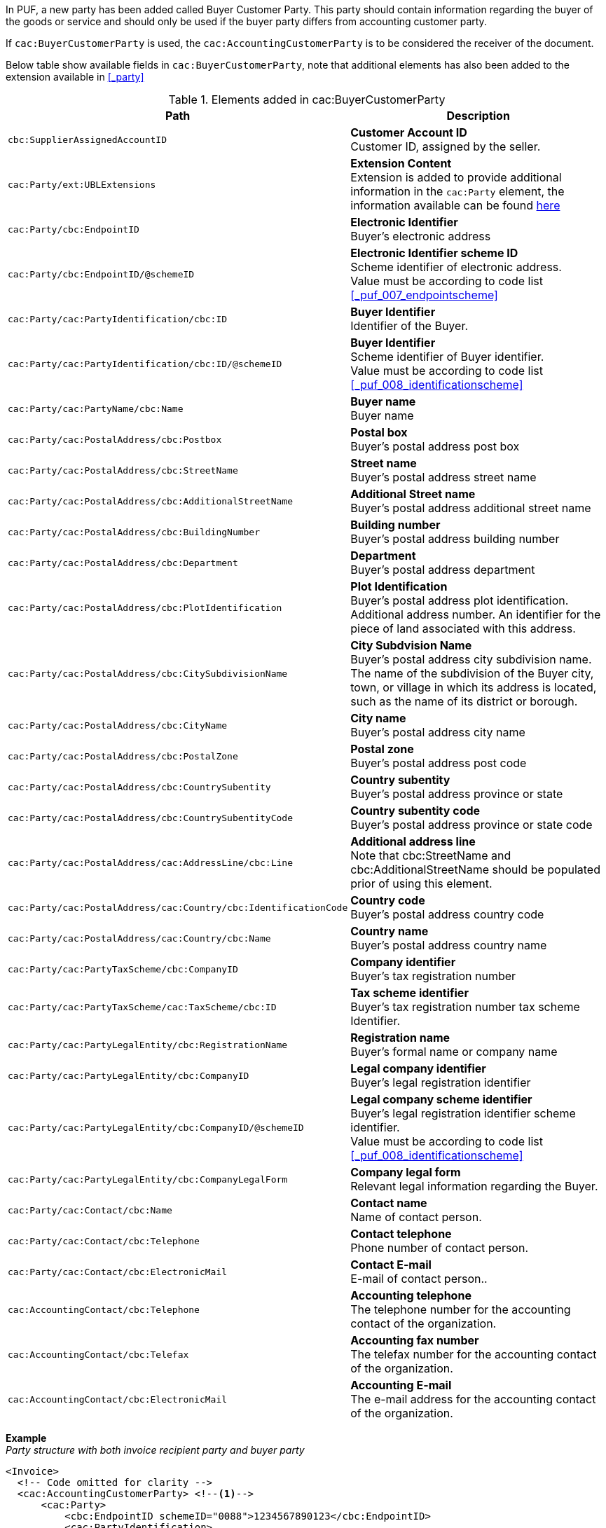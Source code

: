 In PUF, a new party has been added called Buyer Customer Party. This party should contain information regarding the buyer of the goods or service and should only be used if the buyer party differs from accounting customer party.

If `cac:BuyerCustomerParty` is used, the `cac:AccountingCustomerParty` is to be considered the receiver of the document.

Below table show available fields in `cac:BuyerCustomerParty`, note that additional elements has also been added to the extension available in <<_party>>

.Elements added in cac:BuyerCustomerParty
|===
|Path |Description

|`cbc:SupplierAssignedAccountID`
|**Customer Account ID** +
Customer ID, assigned by the seller.
|`cac:Party/ext:UBLExtensions`
|**Extension Content** +
Extension is added to provide additional information in the `cac:Party` element, the information available can be found <<_party, here>>
|`cac:Party/cbc:EndpointID`
|**Electronic Identifier** +
Buyer's electronic address
|`cac:Party/cbc:EndpointID/@schemeID`
|**Electronic Identifier scheme ID** +
Scheme identifier of electronic address. +
Value must be according to code list <<_puf_007_endpointscheme>>
|`cac:Party/cac:PartyIdentification/cbc:ID`
|**Buyer Identifier** +
Identifier of the Buyer.
|`cac:Party/cac:PartyIdentification/cbc:ID/@schemeID`
|**Buyer Identifier** +
Scheme identifier of Buyer identifier. +
Value must be according to code list <<_puf_008_identificationscheme>>
|`cac:Party/cac:PartyName/cbc:Name`
|**Buyer name** +
Buyer name
|`cac:Party/cac:PostalAddress/cbc:Postbox`
|**Postal box** +
Buyer's postal address post box
|`cac:Party/cac:PostalAddress/cbc:StreetName`
|**Street name** +
Buyer's postal address street name
|`cac:Party/cac:PostalAddress/cbc:AdditionalStreetName`
|**Additional Street name** +
Buyer's postal address additional street name
|`cac:Party/cac:PostalAddress/cbc:BuildingNumber`
|**Building number** +
Buyer's postal address building number
|`cac:Party/cac:PostalAddress/cbc:Department`
|**Department** +
Buyer's postal address department
|`cac:Party/cac:PostalAddress/cbc:PlotIdentification`
|**Plot Identification** +
Buyer's postal address plot identification. Additional address number. An identifier for the piece of land associated with this address.
|`cac:Party/cac:PostalAddress/cbc:CitySubdivisionName`
|**City Subdvision Name** +
Buyer's postal address city subdivision name. The name of the subdivision of the Buyer city, town, or village in which its address is located, such as the name of its district or borough.
|`cac:Party/cac:PostalAddress/cbc:CityName`
|**City name** +
Buyer's postal address city name
|`cac:Party/cac:PostalAddress/cbc:PostalZone`
|**Postal zone** +
Buyer's postal address post code
|`cac:Party/cac:PostalAddress/cbc:CountrySubentity`
|**Country subentity** +
Buyer's postal address province or state
|`cac:Party/cac:PostalAddress/cbc:CountrySubentityCode`
|**Country subentity code** +
Buyer's postal address province or state code
|`cac:Party/cac:PostalAddress/cac:AddressLine/cbc:Line`
|**Additional address line** +
Note that cbc:StreetName and cbc:AdditionalStreetName should be populated prior of using this element.
|`cac:Party/cac:PostalAddress/cac:Country/cbc:IdentificationCode`
|**Country code** +
Buyer's postal address country code
|`cac:Party/cac:PostalAddress/cac:Country/cbc:Name`
|**Country name** +
Buyer's postal address country name
|`cac:Party/cac:PartyTaxScheme/cbc:CompanyID`
|**Company identifier** +
Buyer's tax registration number
|`cac:Party/cac:PartyTaxScheme/cac:TaxScheme/cbc:ID`
|**Tax scheme identifier** +
Buyer's tax registration number tax scheme Identifier.
|`cac:Party/cac:PartyLegalEntity/cbc:RegistrationName`
|**Registration name** +
Buyer's formal name or company name
|`cac:Party/cac:PartyLegalEntity/cbc:CompanyID`
|**Legal company identifier** +
Buyer's legal registration identifier
|`cac:Party/cac:PartyLegalEntity/cbc:CompanyID/@schemeID`
|**Legal company scheme identifier** +
Buyer's legal registration identifier scheme identifier. +
Value must be according to code list <<_puf_008_identificationscheme>>
|`cac:Party/cac:PartyLegalEntity/cbc:CompanyLegalForm`
|**Company legal form** +
Relevant legal information regarding the Buyer.
|`cac:Party/cac:Contact/cbc:Name`
|**Contact name** +
Name of contact person.
|`cac:Party/cac:Contact/cbc:Telephone`
|**Contact telephone** +
Phone number of contact person.
|`cac:Party/cac:Contact/cbc:ElectronicMail`
|**Contact E-mail** +
E-mail of contact person..
|`cac:AccountingContact/cbc:Telephone`
|**Accounting telephone** +
The telephone number for the accounting contact of the organization.
|`cac:AccountingContact/cbc:Telefax`
|**Accounting fax number** +
The telefax number for the accounting contact of the organization.
|`cac:AccountingContact/cbc:ElectronicMail`
|**Accounting E-mail** +
The e-mail address for the accounting contact of the organization.
|===

*Example* +
_Party structure with both invoice recipient party and buyer party_
[source,xml]
----
<Invoice>
  <!-- Code omitted for clarity -->
  <cac:AccountingCustomerParty> <!--1-->
      <cac:Party>
          <cbc:EndpointID schemeID="0088">1234567890123</cbc:EndpointID>
          <cac:PartyIdentification>
              <cbc:ID schemeID="0007">1234561234</cbc:ID>
          </cac:PartyIdentification>
          <cac:PartyName>
              <cbc:Name>Receiver Trading Name AB</cbc:Name>
          </cac:PartyName>
          <cac:PostalAddress>
              <cbc:StreetName>Street 32</cbc:StreetName>
              <cbc:AdditionalStreetName>Po box 878</cbc:AdditionalStreetName>
              <cbc:PlotIdentification>0000</cbc:PlotIdentification>
              <cbc:CitySubdivisionName>City Subdivision Name</cbc:CitySubdivisionName>
              <cbc:CityName>Stockholm</cbc:CityName>
              <cbc:PostalZone>123 12</cbc:PostalZone>
              <cac:Country>
                  <cbc:IdentificationCode>SE</cbc:IdentificationCode>
              </cac:Country>
          </cac:PostalAddress>
          <cac:PartyTaxScheme>
              <cbc:CompanyID>SE123456789001</cbc:CompanyID>
              <cac:TaxScheme>
                  <cbc:ID>VAT</cbc:ID>
              </cac:TaxScheme>
          </cac:PartyTaxScheme>
          <cac:PartyLegalEntity>
              <cbc:RegistrationName>Receiver legal Name</cbc:RegistrationName>
              <cbc:CompanyID schemeID="0007">1234561234</cbc:CompanyID>
          </cac:PartyLegalEntity>
          <cac:Contact>
              <cbc:Name>Anders Andersson</cbc:Name>
              <cbc:Telephone>555444666</cbc:Telephone>
              <cbc:ElectronicMail>contact@receiver.com</cbc:ElectronicMail>
          </cac:Contact>
      </cac:Party>
  </cac:AccountingCustomerParty>
  <cac:BuyerCustomerParty> <!--2-->
      <cac:Party>
          <cbc:EndpointID schemeID="0088">7322010000001</cbc:EndpointID>
          <cac:PartyIdentification>
              <cbc:ID schemeID="0007">1111112222</cbc:ID>
          </cac:PartyIdentification>
          <cac:PartyName>
              <cbc:Name>Buyer Trading Name AB</cbc:Name>
          </cac:PartyName>
          <cac:PostalAddress>
              <cbc:StreetName>Street 32</cbc:StreetName>
              <cbc:AdditionalStreetName>Po box 878</cbc:AdditionalStreetName>
              <cbc:PlotIdentification>0000<cbc:PlotIdentification>
              <cbc:CitySubdivisionName>City Subdivision Name</cbc:CitySubdivisionName>
              <cbc:CityName>Stockholm</cbc:CityName>
              <cbc:PostalZone>123 12</cbc:PostalZone>
              <cac:Country>
                  <cbc:IdentificationCode>SE</cbc:IdentificationCode>
              </cac:Country>
          </cac:PostalAddress>
          <cac:PartyTaxScheme>
              <cbc:CompanyID>SE111111222201</cbc:CompanyID>
              <cac:TaxScheme>
                  <cbc:ID>VAT</cbc:ID>
              </cac:TaxScheme>
          </cac:PartyTaxScheme>
          <cac:PartyLegalEntity>
              <cbc:RegistrationName>Buyer legal Name</cbc:RegistrationName>
              <cbc:CompanyID schemeID="0007">1111112222</cbc:CompanyID>
          </cac:PartyLegalEntity>
          <cac:Contact>
              <cbc:Name>Daniel Danielsson</cbc:Name>
              <cbc:Telephone>33322221111</cbc:Telephone>
              <cbc:ElectronicMail>contact@buyer.com</cbc:ElectronicMail>
          </cac:Contact>
      </cac:Party>
  </cac:BuyerCustomerParty>
  <!-- Code omitted for clarity -->
</Invoice>
----
<1> Information in `cac:AccountingCustomerParty` will be used to identify the _receiver_ of the document.
<2> Information in `cac:BuyerCustomerParty` will be sent to the receiver as _buyer_ information.

WARNING: Please note that NOT all e-invoice formats support both invoice recipient and buyer party information, therefore only use both structures when needed.
